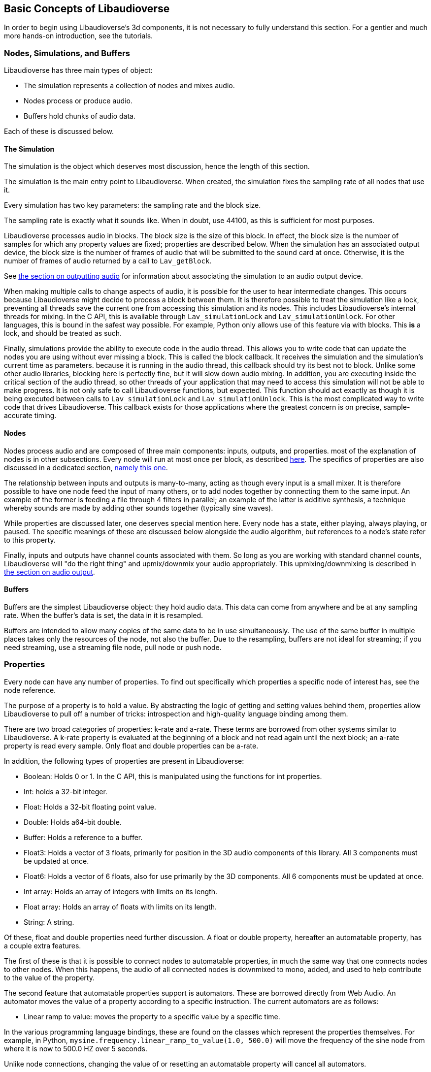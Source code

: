 [[basics]]
== Basic Concepts of Libaudioverse

In order to begin using Libaudioverse's 3d components, it is not necessary to fully understand this section.
For a gentler and much more hands-on introduction, see the tutorials.

[[basics-object-types]]
=== Nodes, Simulations, and Buffers

Libaudioverse has three main types of object:

- The simulation represents a collection of nodes and mixes audio.
- Nodes process or produce audio.
- Buffers hold chunks of audio data.

Each of these is discussed below.

[[basics-simulation]]
==== The Simulation

The simulation is the object which deserves most discussion, hence the length of this section.

The simulation is the main entry point to Libaudioverse.
When created, the simulation fixes the sampling rate of all nodes that use it.

Every simulation has two key parameters: the sampling rate and the block size.

The sampling rate is exactly what it sounds like.  When in doubt, use 44100, as this is sufficient for most purposes.

Libaudioverse processes audio in blocks.
The block size is the size of this block.
In effect, the block size is the number of samples for which any property values are fixed; properties are described below.
When the simulation has an associated output device, the block size is the number of frames of audio that will be submitted to the sound card at once.
Otherwise, it is the number of frames of audio returned by a call to `Lav_getBlock`.

See <<basics-audio-output,the section on outputting audio>> for information about associating the simulation to an audio output device.

When making multiple calls to change aspects of audio, it is possible for the user to hear intermediate changes.
This occurs because Libaudioverse might decide to process a block between them.
It is therefore possible to treat the simulation like a lock, preventing all threads save the current one from accessing this simulation and its nodes.
This includes Libaudioverse's internal threads for mixing.
In the C API, this is available through `Lav_simulationLock` and `Lav_simulationUnlock`.
For other languages, this is bound in the safest way possible.
For example, Python only allows use of this feature via with blocks.
This *is* a lock, and should be treated as such.

Finally, simulations provide the ability to execute code in the audio thread.
This allows you to write code that can update the nodes you are using without ever missing a block.
This is called the block callback.
It receives the simulation and the simulation's current time as parameters.
because it is running in the audio thread, this callback should try its best not to block.
Unlike some other audio libraries, blocking here is perfectly fine, but it will slow down audio mixing.
In addition, you are executing inside the critical section of the audio thread, so other threads of your application that may need to access this simulation will not be able to make progress.
It is not only safe to call Libaudioverse functions, but expected.
This function should act exactly as though it is being executed between calls to `Lav_simulationLock` and `Lav_simulationUnlock`.
This is the most complicated way to write code that drives Libaudioverse.
This callback exists for those applications where the greatest concern is on precise, sample-accurate  timing.

[[basics-nodes]]
==== Nodes

Nodes process audio and are composed of three main components: inputs, outputs, and properties.
most of the explanation of nodes is in other subsections.
Every node will run at most once per block, as described <<basics-audio-processing,here>>.
The specifics of properties are also discussed in a dedicated section, <<basics-properties,namely this one>>.

The relationship between inputs and outputs is many-to-many, acting as though every input is a small mixer.
It is therefore possible to have one node feed the input of many others, or to add nodes together by connecting them to the same input.
An example of the former is feeding a file through 4 filters in parallel;
an example of the latter is additive synthesis, a technique whereby sounds are made by adding other sounds together (typically sine waves).

While properties are discussed later, one deserves special mention here. Every node has a state, either playing, always playing, or paused.  The specific meanings of these are discussed below alongside the audio algorithm, but references to a node's state refer to this property.

Finally, inputs and outputs have channel counts associated with them.  So long as you are working with standard channel counts, Libaudioverse will "do the right thing" and upmix/downmix your audio appropriately.
This upmixing/downmixing is described in <<basics-audio-output,the section on audio output>>.

[[basics-buffers]]
==== Buffers

Buffers are the simplest Libaudioverse object: they hold audio data.
This data can come from anywhere and be at any sampling rate.
When the buffer's data is set, the data in it is resampled.

Buffers are intended to allow many copies of the same data to be in use simultaneously.
The use of the same buffer in multiple places takes only the resources of the node, not also the buffer.
Due to the resampling, buffers are not ideal for streaming; if you need streaming, use a streaming file node, pull node or push node.

[[basics-properties]]
=== Properties

Every node can have any number of properties.
To find out specifically which properties a specific node of interest has, see the node reference.

The purpose of a property is to hold a value.
By abstracting the logic of getting and setting values behind them, properties allow Libaudioverse to pull off a number of tricks: introspection and high-quality language binding among them.

There are two broad categories of properties: k-rate and a-rate.
These terms are borrowed from other systems similar to Libaudioverse.
A k-rate property is evaluated at the beginning of a block and not read again until the next block;
an a-rate property is read every sample.
Only float and double properties can be a-rate.

In addition, the following types of properties are present in Libaudioverse:

- Boolean: Holds 0 or 1.  In the C API, this is manipulated using the functions for int properties.
- Int: holds a 32-bit integer.
- Float: Holds a 32-bit floating point value.
- Double: Holds a64-bit double.
- Buffer: Holds a reference to a buffer.
- Float3: Holds a vector of 3 floats, primarily for position in the 3D audio components of this library.  All 3 components must be updated at once.
- Float6: Holds a vector of 6 floats, also for use primarily by the 3D components.  All 6 components must be updated at once.
- Int array: Holds an array of integers with limits on its length.
- Float array: Holds an array of floats with limits on its length.
- String: A string.

Of these, float and double properties need further discussion.
A float or double property, hereafter an automatable property, has a couple extra features.

The first of these is that it is possible to connect nodes to automatable properties, in much the same way that one connects nodes to other nodes.
When this happens, the audio of all connected nodes is downmixed to mono, added, and used to help contribute to the value of the property.

The second feature that automatable properties support is automators.
These are borrowed directly from Web Audio.
An automator moves the value of a property according to a specific instruction.  The current automators are as follows:

- Linear ramp to value: moves the property to a specific value by a specific time.

In the various programming language bindings, these are found on the classes which represent the properties themselves.
For example, in Python, `mysine.frequency.linear_ramp_to_value(1.0, 500.0)` will move the frequency of the sine node from where it is now to 500.0 HZ over 5 seconds.

Unlike node connections, changing the value of or resetting an automatable property will cancel all automators.

To be more formal, the value of an automatable property for time `t` where `t` is relative to the node's current time is computed as follows:

- If the property is a k-rate property, adjust `t` to the beginning of the block.
- Let the intrinsic value be the value of the property or, if the property has automators scheduled, the value of those automators at `t`.
- let the node value be the value of all connected nodes at `t`, summed.
- The value of the property is the sum of the intrinsic and node values.

[[basics-node-processing]]
=== Node Processing and Connections

Simulations are like nodes with 1 input that cannot be accessed through the usual functions.
Nodes have a function, namely `Lav_nodeConnectSimulation`, which connects a specific output to the internal input connection of the simulation passed to the node when it was created.

Both nodes and simulations have their own time, measured relative to how many blocks of audio have been processed.
This is used with the automation API in order to determine the values of properties.
When a time is not relative to realtime, this manual will make a point of indicating that this is the case.
It is not possible to query this time.

Nodes also have a state.
Two of these, stopped and always playing, are simple.
If a node is stopped, time does not advance for it.
If a node is always playing, time always advances for it at the same rate that time is advancing for the simulation.
The final state is playing, which is slightly more complex.
While these concepts can be explained in English, this is a case where pseudocode is worth a thousand words:

....
function process(node):
    if node.state == "stopped" then return
    for i in get_dependencies(node):
        process(i)
    node.tick()

function audio_algorithm(simulation):
    for i in simulation.connected_nodes:
        process(i)
    for i in simulation.all_nodes if i.state=="always playing":
        process(i)
....

Libaudioverse will prevent you from causing cyclic dependencies.

If you wish to escape this algorithm, set every node to the always playing state after creating it.
That said, this algorithm usually does what you want.
Consider the following sequence:

- You want to build a structure of nodes representing an instrument.
- You create each node, set its state to always playing, and connect it to other nodes.
- In the middle of this process, a block advances.
- Some of these nodes advance, but the rest do not.
- The instrument gets returned, and stored temporarily.
- Time advances some more.
- You connect it to the simulation.

At which point you are playing a half-played instrument.
If the default state is always playing, the same problem arises: time might advance between the node's creation and you changing it to the playing state.
It can also happen for file nodes: time can advance by a block before you get the file node connected to the simulation, or whereever else it is going.
In garbage collected languages, there is one additional implication of always playing: if a node is no longer needed but has yet to be garbage collected, it will still take up CPU resources.
While this is not a big deal for, say, the amplitude panner, some nodes like the HRTF panner and the feedback delay network take up large amounts of CPU resources.

[[basics-audio-output]]
=== Audio Output and Mixing

Libaudioverse represents the audio device as a regular simulation with an associated output device.
When an output device is associated, it becomes impossible for a program to read the simulation directly.
Instead, an internal thread mixes audio from the simulation and passes it to the sound card.

Output devices are represented by a device index, an integer ranging from -1 to one less than the maximum number of devices on the system.
-1 is the default audio device.
Additionally, if possible on the platform in question, -1 will attempt to follow the default audio device if it changes.

Libaudioverse does provide some query functions to get information on devices, but this information is not reliable on any platform I am currently aware of: devices that lie to the system are common, as is backward compatibility hacks.
Good examples include WinMM on Windows (more than happy to claim 7.1 surround sound on stereo headphones)
and the Logitech G930 headphones, which always show up as surround sound even when switched to stereo by a physical switch on the device.

This essentially means that there is no other option but asking your user what their audio configuration is.
To deal with the uncertainty, use a multipanner or the 3D simulation components for easy switching.
The only good default for panners is stereo with no HRTF, as this will be upmixed to surround sound systems by the OS in most cases.

==== Automatic Mixing

Libaudioverse supports the ability to automatically upmix and downmix audio.
It understands the following formats:

- Mono.  Specified with channel value 1.
- Stereo.  2 channels.  Channel 0 is left, channel 1 is right.
- 5.1 surround sound.  6 channels.  Front left, front right, center, LFE, rear left, rear right.
- 7.1.  8 channels.  Front left, front right, center, lfe, rear left, rear right, side left, side right.

Any connection made between an input and an output with these channel values will cause audio to be remixed accordingly.
In other configurations, one of the following two cases happens:

- If the output has more channels than the input, additional channels are dropped.
- If the input has more channels than the output, additional channels are considered to be zero.

Simulations do not have an intrinsic channel count.
Instead, this is a parameter to either `Lav_getBlock` or `Lav_simulationSetOutputDevice`.
All nodes which are connected to the simulation will be remixed in the same manner as any other input-output connection,
but the channel count used is the one specified to either of these functions.
